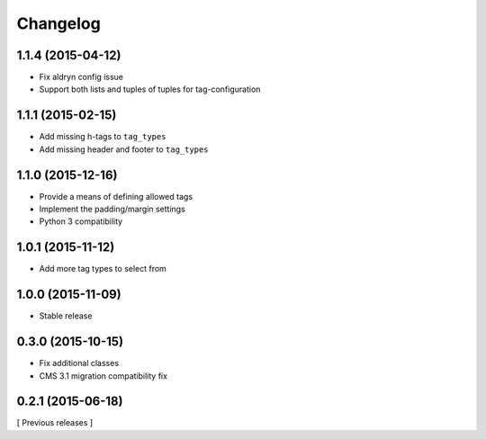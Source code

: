 Changelog
=========

1.1.4 (2015-04-12)
------------------
* Fix aldryn config issue
* Support both lists and tuples of tuples for tag-configuration

1.1.1 (2015-02-15)
------------------
* Add missing h-tags to ``tag_types``
* Add missing header and footer to ``tag_types``

1.1.0 (2015-12-16)
------------------

* Provide a means of defining allowed tags
* Implement the padding/margin settings
* Python 3 compatibility

1.0.1 (2015-11-12)
------------------

* Add more tag types to select from


1.0.0 (2015-11-09)
------------------

* Stable release


0.3.0 (2015-10-15)
------------------

* Fix additional classes
* CMS 3.1 migration compatibility fix


0.2.1 (2015-06-18)
------------------

[ Previous releases ]
